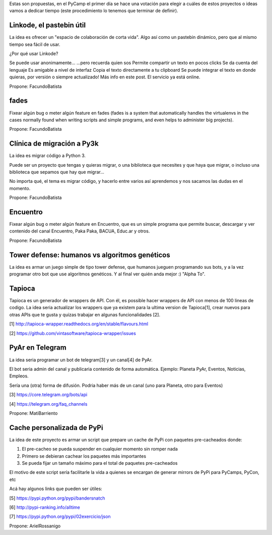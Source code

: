 Estas son propuestas, en el PyCamp el primer día se hace una votación para elegir a cuáles de estos proyectos o ideas vamos a dedicar tiempo (este procedimiento lo tenemos que terminar de definir).

Linkode, el pastebin útil
-------------------------
La idea es ofrecer un "espacio de colaboración de corta vida". Algo así como un pastebin dinámico, pero que al mismo tiempo sea fácil de usar.

¿Por qué usar Linkode?

Se puede usar anonimamente...
...pero recuerda quien sos
Permite compartir un texto en pocos clicks
Se da cuenta del lenguaje
Es amigable a nivel de interfaz
Copia el texto directamente a tu clipboard
Se puede integrar el texto en donde quieras, por versión o siempre actualizado!
Más info en este post. El servicio ya está online.

Propone: FacundoBatista


fades
-----

Fixear algún bug o meter algún feature en fades (fades is a system that automatically handles the virtualenvs in the cases normally found when writing scripts and simple programs, and even helps to administer big projects).

Propone: FacundoBatista


Clínica de migración a Py3k
---------------------------
La idea es migrar código a Python 3.

Puede ser un proyecto que tengas y quieras migrar, o una biblioteca que necesites y que haya que migrar, o incluso una biblioteca que sepamos que hay que migrar...

No importa qué, el tema es migrar código, y hacerlo entre varios así aprendemos y nos sacamos las dudas en el momento.

Propone: FacundoBatista

Encuentro
---------
Fixear algún bug o meter algún feature en Encuentro, que es un simple programa que permite buscar, descargar y ver contenido del canal Encuentro, Paka Paka, BACUA, Educ.ar y otros.

Propone: FacundoBatista

Tower defense: humanos vs algoritmos genéticos
----------------------------------------------
La idea es armar un juego simple de tipo tower defense, que humanos jueguen programando sus bots, y a la vez programar otro bot que use algoritmos genéticos. Y al final ver quién anda mejor :) "Alpha To".


Tapioca
-------
Tapioca es un generador de wrappers de API. Con él, es possible hacer wrappers de API con menos de 100 lineas de codigo.
La idea seria actualizar los wrappers que ya existem para la ultima version de Tapioca[1], crear nuevos para otras APIs que te gusta y quizas trabajar en algunas funcionalidades [2].

[1] http://tapioca-wrapper.readthedocs.org/en/stable/flavours.html

[2] https://github.com/vintasoftware/tapioca-wrapper/issues


PyAr en Telegram 
----------------
La idea seria programar un bot de telegram[3] y un canal[4] de PyAr. 

El bot seria admin del canal y publicaria contenido de forma automática. Ejemplo: Planeta PyAr, Eventos, Noticias, Empleos. 

Sería una (otra) forma de difusión. Podria haber más de un canal (uno para Planeta, otro para Eventos)

[3] https://core.telegram.org/bots/api

[4] https://telegram.org/faq_channels

Propone: MatiBarriento


Cache personalizada de PyPi
---------------------------
La idea de este proyecto es armar un script que prepare un cache de PyPi con paquetes pre-cacheados donde:

1. El pre-cacheo se pueda suspender en cualquier momento sin romper nada
2. Primero se debieran cachear los paquetes más importantes
3. Se pueda fijar un tamaño máximo para el total de paquetes pre-cacheados

El motivo de este script sería facilitarle la vida a quienes se encargan de generar mirrors de PyPi para PyCamps, PyCon, etc

Acá hay algunos links que pueden ser útiles:

[5] https://pypi.python.org/pypi/bandersnatch

[6] http://pypi-ranking.info/alltime

[7] https://pypi.python.org/pypi/02exercicio/json

Propone: ArielRossanigo